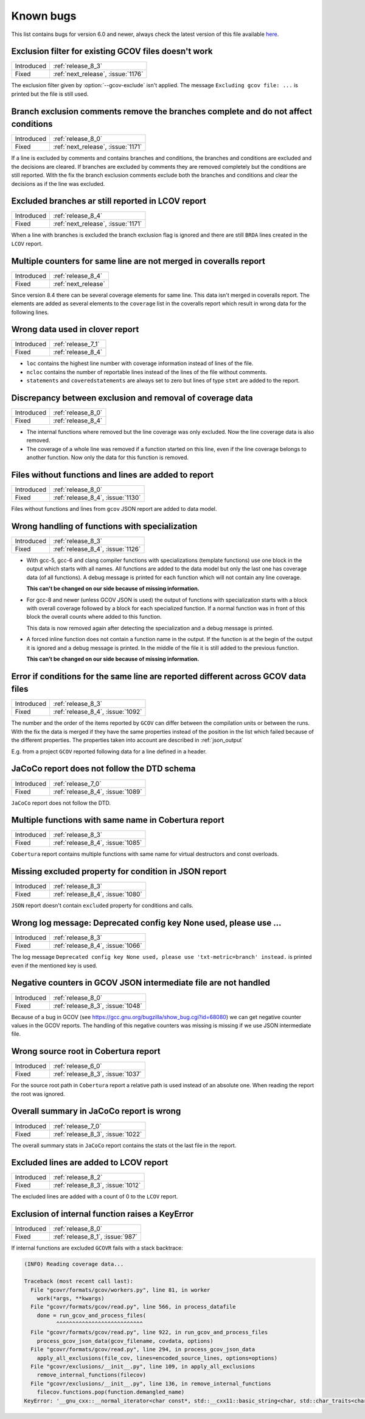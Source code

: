 
.. program::  gcovr

.. _known_bugs:

Known bugs
==========

This list contains bugs for version 6.0 and newer, always check the latest
version of this file available `here <https://gcovr.com/en/latest/known_bugs.html>`_.

.. _fix_1176:

Exclusion filter for existing GCOV files doesn't work
-----------------------------------------------------

.. list-table::

   * - Introduced
     - :ref:`release_8_3`

   * - Fixed
     - :ref:`next_release`, :issue:`1176`

The exclusion filter given by :option:`--gcov-exclude` isn't applied.
The message ``Excluding gcov file: ...`` is printed but the file is still used.

.. _fix_1171_1:

Branch exclusion comments remove the branches complete and do not affect conditions
-----------------------------------------------------------------------------------

.. list-table::

   * - Introduced
     - :ref:`release_8_0`

   * - Fixed
     - :ref:`next_release`, :issue:`1171`

If a line is excluded by comments and contains branches and conditions, the branches and
conditions are excluded and the decisions are cleared.
If branches are excluded by comments they are removed completely but the conditions
are still reported.
With the fix the branch exclusion comments exclude both the branches and conditions
and clear the decisions as if the line was excluded.

.. _fix_1171_2:

Excluded branches ar still reported in LCOV report
--------------------------------------------------

.. list-table::

   * - Introduced
     - :ref:`release_8_4`

   * - Fixed
     - :ref:`next_release`, :issue:`1171`

When a line with branches is excluded the branch exclusion flag is
ignored and there are still ``BRDA`` lines created in the ``LCOV`` report.

.. _fix_1165:

Multiple counters for same line are not merged in coveralls report
------------------------------------------------------------------

.. list-table::

   * - Introduced
     - :ref:`release_8_4`

   * - Fixed
     - :ref:`next_release`

Since version 8.4 there can be several coverage elements for same line. This data
isn't merged in coveralls report. The elements are added as several elements to the
``coverage`` list in the coveralls report which result in wrong data for the
following lines.

.. _fix_1138:

Wrong data used in clover report
--------------------------------

.. list-table::

   * - Introduced
     - :ref:`release_7_1`

   * - Fixed
     - :ref:`release_8_4`

- ``loc`` contains the highest line number with coverage information instead of lines of the file.
- ``ncloc`` contains the number of reportable lines instead of the lines of the file without comments.
- ``statements`` and ``coveredstatements`` are always set to zero but lines of type ``stmt`` are added
  to the report.

.. _fix_1137:

Discrepancy between exclusion and removal of coverage data
----------------------------------------------------------

.. list-table::

   * - Introduced
     - :ref:`release_8_0`

   * - Fixed
     - :ref:`release_8_4`

- The internal functions where removed but the line coverage was only excluded. Now the line
  coverage data is also removed.
- The coverage of a whole line was removed if a function started on this line, even if the line
  coverage belongs to another function. Now only the data for this function is removed.

.. _fix_1130:

Files without functions and lines are added to report
-----------------------------------------------------

.. list-table::

   * - Introduced
     - :ref:`release_8_0`

   * - Fixed
     - :ref:`release_8_4`, :issue:`1130`

Files without functions and lines from ``gcov`` JSON report are added to data model.

.. code-block:: json
  :caption: Snippet from ``gcov`` JSON report

  {
    "file": "/path/to/file.h",
    "functions": [],
    "lines": []
  }

.. _fix_1126:

Wrong handling of functions with specialization
-----------------------------------------------

.. list-table::

   * - Introduced
     - :ref:`release_8_3`

   * - Fixed
     - :ref:`release_8_4`, :issue:`1126`

- With gcc-5, gcc-6 and clang compiler functions with specializations
  (template functions) use one block in the output which starts with all
  names. All functions are added to the data model but only the last one
  has coverage data (of all functions). A debug message is printed for
  each function which will not contain any line coverage.

  **This can't be changed on our side because of missing information.**

.. code-block::
  :caption: Template specialization for gcc-5, gcc-6 and clang

  function foo() called 1 returned 100% blocks executed 100%
          1:    3:void foo() {
          1:    3-block  0
          1:    4:   std::cout << "Hello from foo()." << std::endl;
          1:    4-block  0
  call    0 returned 1
  call    1 returned 1
          1:    5:}
          -:    6:
          -:    7:template<typename T>
  function void func<double>(double, double) called 2 returned 100% blocks executed 33%
  function void func<int>(int, int) called 2 returned 100% blocks executed 100%
          4:    8:void func(T a, T b) {
          2:    8-block  0
          2:    8-block  1
          4:    9:   if (a < b) {
          2:    9-block  0
  branch  0 taken 0 (fallthrough)
  branch  1 taken 2
          2:    9-block  1
  branch  2 taken 1 (fallthrough)
  branch  3 taken 1
          1:   10:      std::cout << a << " is less than " << b << std::endl;
      $$$$$:   10-block  0
  call    0 never executed
  call    1 never executed
  call    2 never executed
  call    3 never executed
          1:   10-block  1
  call    4 returned 1
  call    5 returned 1
  call    6 returned 1
  call    7 returned 1
          -:   11:   }
          4:   12:}

- For gcc-8 and newer (unless GCOV JSON is used) the output of functions
  with specialization starts with a block with overall coverage followed
  by a block for each specialized function. If a normal function was in
  front of this block the overall counts where added to this function.

  This data is now removed again after detecting the specialization and a
  debug message is printed.

.. code-block::
  :caption: Template specialization for gcc-8 and newer

          -:    2:
  function foo() called 1 returned 100% blocks executed 100%
          1:    3:void foo() {
          1:    4:   std::cout << "Hello from foo()." << std::endl;
          1:    4-block  0
  call    0 returned 1
  call    1 returned 1
          1:    5:}
          -:    6:
          -:    7:template<typename T>
          4:    8:void func(T a, T b) {
          4:    9:   if (a < b) {
        1*:   10:      std::cout << a << " is less than " << b << std::endl;
          -:   11:   }
          4:   12:}
  ------------------
  void func<double>(double, double):
  function void func<double>(double, double) called 2 returned 100% blocks executed 33%
          2:    8:void func(T a, T b) {
          2:    9:   if (a < b) {
          2:    9-block  0
  branch  0 taken 0 (fallthrough)
  branch  1 taken 2
      #####:   10:      std::cout << a << " is less than " << b << std::endl;
      %%%%%:   10-block  0
  call    0 never executed
  call    1 never executed
  call    2 never executed
  call    3 never executed
          -:   11:   }
          2:   12:}
  ------------------
  void func<int>(int, int):
  function void func<int>(int, int) called 2 returned 100% blocks executed 100%
          2:    8:void func(T a, T b) {
          2:    9:   if (a < b) {
          2:    9-block  0
  branch  0 taken 1 (fallthrough)
  branch  1 taken 1
          1:   10:      std::cout << a << " is less than " << b << std::endl;
          1:   10-block  0
  call    0 returned 1
  call    1 returned 1
  call    2 returned 1
  call    3 returned 1
          -:   11:   }
          2:   12:}
  ------------------

- A forced inline function does not contain a function name in the
  output. If the function is at the begin of the output it is ignored
  and a debug message is printed.
  In the middle of the file it is still added to the previous function.

  **This can’t be changed on our side because of missing information.**

.. code-block::
  :caption: Forced inline function at file start (ignored by fix)

          -:    0:Source:main.cpp
          -:    0:Graph:./testcase-main.gcno
          -:    0:Data:./testcase-main.gcda
          -:    0:Runs:1
          -:    1:
          -:    2:inline int foo(int x) __attribute__((always_inline));
          -:    3:inline int foo(int x) {
        1*:    4:  return x ? 1 : 0;
      %%%%%:    4-block  0
          1:    4-block  1
          1:    4-block  2
          1:    4-block  3
          -:    5:}
          -:    6:
  function main called 1 returned 100% blocks executed 86%
          1:    7:int main() {
          1:    7-block  0
  branch  0 taken 0 (fallthrough)
  branch  1 taken 1
          1:    8:    return foo(0);
          1:    8-block  0
          -:    9:}

.. _fix_1092:

Error if conditions for the same line are reported different across GCOV data files
-----------------------------------------------------------------------------------

.. list-table::

   * - Introduced
     - :ref:`release_8_3`

   * - Fixed
     - :ref:`release_8_4`, :issue:`1092`

The number and the order of the items reported by ``GCOV`` can differ between the compilation
units or between the runs. With the fix the data is merged if they have the same properties
instead of the position in the list which failed because of the different properties.
The properties taken into account are described in :ref:`json_output`

E.g. from a project ``GCOV`` reported following data for a line defined in a header.

.. code-block:: json
  :caption: file.gcov from file_a.gcda

  {
      "line_number": 970,
      "count": 0,
      "unexecuted_block": true,
      "block_ids": [
          3
      ],
      "branches": [
          {
              "count": 0,
              "throw": false,
              "fallthrough": true,
              "source_block_id": 3,
              "destination_block_id": 4
          },
          {
              "count": 0,
              "throw": false,
              "fallthrough": false,
              "source_block_id": 3,
              "destination_block_id": 5
          }
      ],
      "calls": [],
      "conditions": [
          {
              "count": 2,
              "covered": 0,
              "not_covered_true": [
                  0
              ],
              "not_covered_false": [
                  0
              ]
          }
      ]
  }

.. code-block:: json
  :caption: file.gcov from file_b.gcda

  {
      "line_number": 970,
      "count": 593,
      "unexecuted_block": true,
      "block_ids": [
          6,
          3
      ],
      "branches": [
          {
              "count": 0,
              "throw": false,
              "fallthrough": true,
              "source_block_id": 6,
              "destination_block_id": 7
          },
          {
              "count": 0,
              "throw": false,
              "fallthrough": false,
              "source_block_id": 6,
              "destination_block_id": 8
          },
          {
              "count": 0,
              "throw": false,
              "fallthrough": true,
              "source_block_id": 3,
              "destination_block_id": 4
          },
          {
              "count": 593,
              "throw": false,
              "fallthrough": false,
              "source_block_id": 3,
              "destination_block_id": 5
          }
      ],
      "calls": [],
      "conditions": [
          {
              "count": 4,
              "covered": 0,
              "not_covered_true": [
                  0,
                  1
              ],
              "not_covered_false": [
                  0,
                  1
              ]
          },
          {
              "count": 2,
              "covered": 1,
              "not_covered_true": [],
              "not_covered_false": [
                  0
              ]
          }
      ]
  }

.. _fix_1089:

JaCoCo report does not follow the DTD schema
--------------------------------------------

.. list-table::

   * - Introduced
     - :ref:`release_7_0`

   * - Fixed
     - :ref:`release_8_4`, :issue:`1089`

``JaCoCo`` report does not follow the DTD.

.. _fix_1085:

Multiple functions with same name in Cobertura report
-----------------------------------------------------

.. list-table::

   * - Introduced
     - :ref:`release_8_3`

   * - Fixed
     - :ref:`release_8_4`, :issue:`1085`

``Cobertura`` report contains multiple functions with same name for virtual destructors and const overloads.

.. _fix_1080:

Missing excluded property for condition in JSON report
------------------------------------------------------

.. list-table::

   * - Introduced
     - :ref:`release_8_3`

   * - Fixed
     - :ref:`release_8_4`, :issue:`1080`

``JSON`` report doesn't contain ``excluded`` property for conditions and calls.

.. _fix_1066:

Wrong log message: Deprecated config key None used, please use ...
------------------------------------------------------------------

.. list-table::

   * - Introduced
     - :ref:`release_8_3`

   * - Fixed
     - :ref:`release_8_4`, :issue:`1066`

The log message ``Deprecated config key None used, please use 'txt-metric=branch' instead.`` is printed
even if the mentioned key is used.

.. _fix_1048:

Negative counters in GCOV JSON intermediate file are not handled
----------------------------------------------------------------

.. list-table::

   * - Introduced
     - :ref:`release_8_0`

   * - Fixed
     - :ref:`release_8_3`, :issue:`1048`

Because of a bug in GCOV (see `<https://gcc.gnu.org/bugzilla/show_bug.cgi?id=68080>`_)
we can get negative counter values in the GCOV reports.
The handling of this negative counters was missing is missing if we use JSON
intermediate file.

.. _fix_1037:

Wrong source root in Cobertura report
-------------------------------------

.. list-table::

   * - Introduced
     - :ref:`release_6_0`

   * - Fixed
     - :ref:`release_8_3`, :issue:`1037`

For the source root path in ``Cobertura`` report a relative path is used
instead of an absolute one. When reading the report the root was ignored.

.. _fix_1022:

Overall summary in JaCoCo report is wrong
-----------------------------------------

.. list-table::

   * - Introduced
     - :ref:`release_7_0`

   * - Fixed
     - :ref:`release_8_3`, :issue:`1022`

The overall summary stats in ``JaCoCo`` report contains the stats ot the
last file in the report.

.. _fix_1012:

Excluded lines are added to LCOV report
---------------------------------------

.. list-table::

   * - Introduced
     - :ref:`release_8_2`

   * - Fixed
     - :ref:`release_8_3`, :issue:`1012`

The excluded lines are added with a count of 0 to the ``LCOV`` report.

.. _fix_987:

Exclusion of internal function raises a KeyError
------------------------------------------------

.. list-table::

   * - Introduced
     - :ref:`release_8_0`

   * - Fixed
     - :ref:`release_8_1`, :issue:`987`

If internal functions are excluded ``GCOVR`` fails with a stack backtrace:

.. code-block::

  (INFO) Reading coverage data...

  Traceback (most recent call last):
    File "gcovr/formats/gcov/workers.py", line 81, in worker
      work(*args, **kwargs)
    File "gcovr/formats/gcov/read.py", line 566, in process_datafile
      done = run_gcov_and_process_files(
            ^^^^^^^^^^^^^^^^^^^^^^^^^^^
    File "gcovr/formats/gcov/read.py", line 922, in run_gcov_and_process_files
      process_gcov_json_data(gcov_filename, covdata, options)
    File "gcovr/formats/gcov/read.py", line 294, in process_gcov_json_data
      apply_all_exclusions(file_cov, lines=encoded_source_lines, options=options)
    File "gcovr/exclusions/__init__.py", line 109, in apply_all_exclusions
      remove_internal_functions(filecov)
    File "gcovr/exclusions/__init__.py", line 136, in remove_internal_functions
      filecov.functions.pop(function.demangled_name)
  KeyError: '__gnu_cxx::__normal_iterator<char const*, std::__cxx11::basic_string<char, std::char_traits<char>, std::allocator<char> > > config::skip_list<__gnu_cxx::__normal_iterator<char const*, std::__cxx11::basic_string<char, std::char_traits<char>, std::allocator<char> > > >(__gnu_cxx::__normal_iterator<char const*, std::__cxx11::basic_string<char, std::char_traits<char>, std::allocator<char> > >, __gnu_cxx::__normal_iterator<char const*, std::__cxx11::basic_string<char, std::char_traits<char>, std::allocator<char> > >)'
